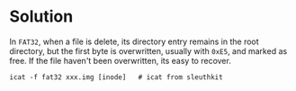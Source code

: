 * Solution

In =FAT32=, when a file is delete, its directory entry remains in the root directory, but the first
byte is overwritten, usually with =0xE5=, and marked as free. If the file haven't been overwritten,
its easy to recover.

#+begin_src shell
  icat -f fat32 xxx.img [inode]   # icat from sleuthkit
#+end_src
